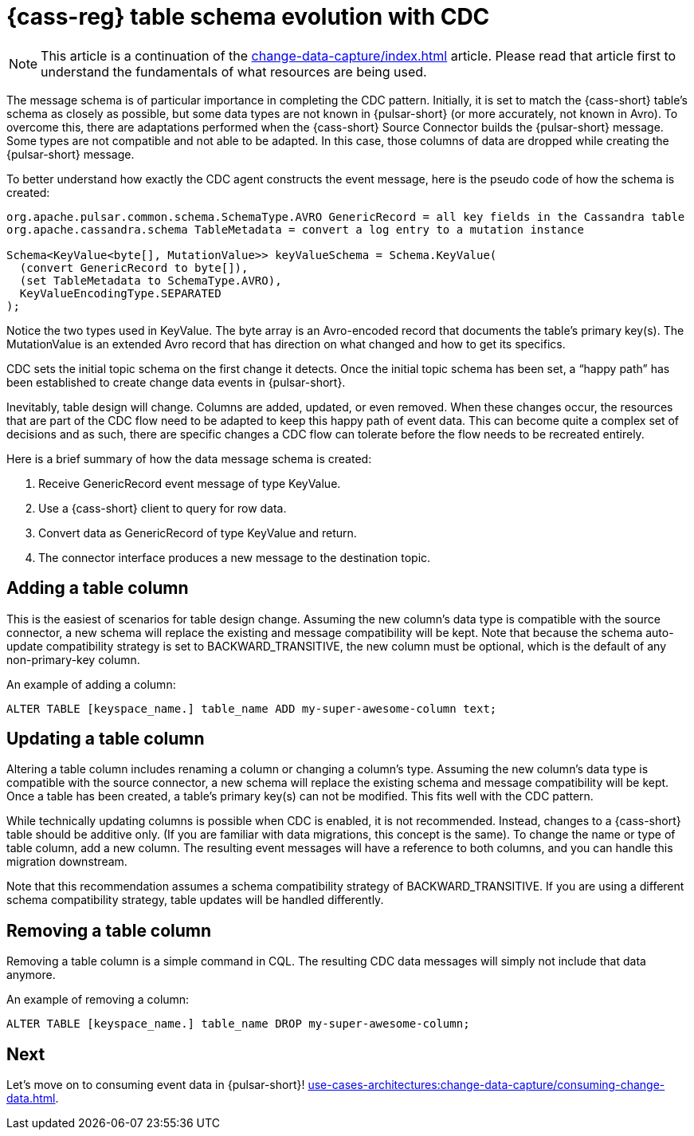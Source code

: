 = {cass-reg} table schema evolution with CDC
:navtitle: Table schema evolution
:description: This article describes how table schema changes are handled in the {cass-reg} Connector for {pulsar-reg}.

[NOTE]
====
This article is a continuation of the xref:change-data-capture/index.adoc[] article. Please read that article first to understand the fundamentals of what resources are being used.
====

The message schema is of particular importance in completing the CDC pattern. Initially, it is set to match the {cass-short} table’s schema as closely as possible, but some data types are not known in {pulsar-short} (or more accurately, not known in Avro). To overcome this, there are adaptations performed when the {cass-short} Source Connector builds the {pulsar-short} message. Some types are not compatible and not able to be adapted. In this case, those columns of data are dropped while creating the {pulsar-short} message.

To better understand how exactly the CDC agent constructs the event message, here is the pseudo code of how the schema is created:

[source,java]
----
org.apache.pulsar.common.schema.SchemaType.AVRO GenericRecord = all key fields in the Cassandra table
org.apache.cassandra.schema TableMetadata = convert a log entry to a mutation instance

Schema<KeyValue<byte[], MutationValue>> keyValueSchema = Schema.KeyValue(
  (convert GenericRecord to byte[]),
  (set TableMetadata to SchemaType.AVRO),
  KeyValueEncodingType.SEPARATED
);
----

Notice the two types used in KeyValue. The byte array is an Avro-encoded record that documents the table's primary key(s). The MutationValue is an extended Avro record that has direction on what changed and how to get its specifics.

CDC sets the initial topic schema on the first change it detects. Once the initial topic schema has been set, a “happy path” has been established to create change data events in {pulsar-short}.

Inevitably, table design will change. Columns are added, updated, or even removed. When these changes occur, the resources that are part of the CDC flow need to be adapted to keep this happy path of event data. This can become quite a complex set of decisions and as such, there are specific changes a CDC flow can tolerate before the flow needs to be recreated entirely.

Here is a brief summary of how the data message schema is created:

. Receive GenericRecord event message of type KeyValue.
. Use a {cass-short} client to query for row data.
. Convert data as GenericRecord of type KeyValue and return.
. The connector interface produces a new message to the destination topic.

== Adding a table column

This is the easiest of scenarios for table design change. Assuming the new column’s data type is compatible with the source connector, a new schema will replace the existing and message compatibility will be kept. Note that because the schema auto-update compatibility strategy is set to BACKWARD_TRANSITIVE, the new column must be optional, which is the default of any non-primary-key column.

An example of adding a column:

`ALTER TABLE [keyspace_name.] table_name ADD my-super-awesome-column text;`

== Updating a table column

Altering a table column includes renaming a column or changing a column’s type. Assuming the new column’s data type is compatible with the source connector, a new schema will replace the existing schema and message compatibility will be kept. Once a table has been created, a table’s primary key(s) can not be modified. This fits well with the CDC pattern.

While technically updating columns is possible when CDC is enabled, it is not recommended. Instead, changes to a {cass-short} table should be additive only. (If you are familiar with data migrations, this concept is the same). To change the name or type of table column, add a new column. The resulting event messages will have a reference to both columns, and you can handle this migration downstream.

Note that this recommendation assumes a schema compatibility strategy of BACKWARD_TRANSITIVE. If you are using a different schema compatibility strategy, table updates will be handled differently.

== Removing a table column

Removing a table column is a simple command in CQL. The resulting CDC data messages will simply not include that data anymore.

An example of removing a column:

`ALTER TABLE [keyspace_name.] table_name DROP my-super-awesome-column;`

== Next

Let's move on to consuming event data in {pulsar-short}! xref:use-cases-architectures:change-data-capture/consuming-change-data.adoc[].